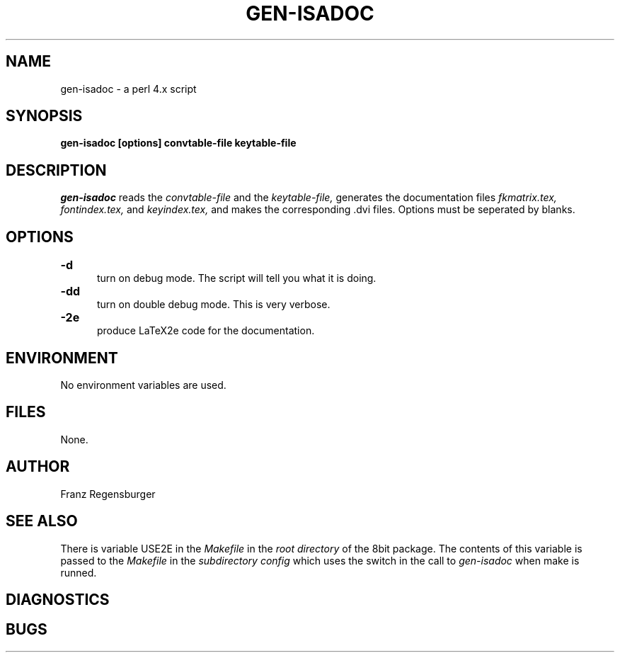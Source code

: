 .TH GEN-ISADOC 1 "September 3, 1995"
.AT 3
.SH NAME
gen-isadoc \- a perl 4.x script
.SH SYNOPSIS
.B gen-isadoc [options] convtable-file keytable-file
.SH DESCRIPTION
.I gen-isadoc
reads the 
.I convtable-file
and the
.I keytable-file,
generates the documentation files
.I fkmatrix.tex,
.I fontindex.tex,
and
.I keyindex.tex,
and makes the corresponding .dvi files.
Options must be seperated by blanks.
.SH OPTIONS
.TP 5
.B \-d "\t"
turn on debug mode. The script will tell you what it is doing.

.TP 5
.B \-dd "\t"
turn on double debug mode. This is very verbose.
.TP 5
.B \-2e "\t"
produce LaTeX2e code for the documentation. 

.SH ENVIRONMENT
No environment variables are used.
.SH FILES
None.
.SH AUTHOR
Franz Regensburger
.SH "SEE ALSO"
There is variable USE2E in the 
.I Makefile 
in the 
.I root directory 
of the 8bit package. The contents of this variable is passed to the 
.I Makefile 
in the 
.I subdirectory config 
which uses the switch in the call to 
.I gen-isadoc
when make is runned.
.SH DIAGNOSTICS

.SH BUGS

